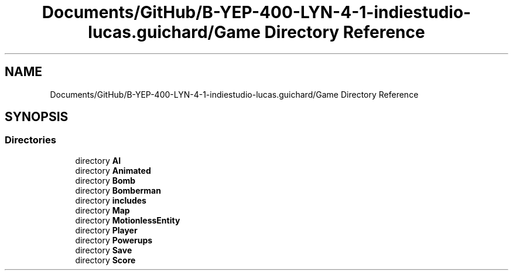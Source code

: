 .TH "Documents/GitHub/B-YEP-400-LYN-4-1-indiestudio-lucas.guichard/Game Directory Reference" 3 "Mon Jun 21 2021" "Version 2.0" "Bomberman" \" -*- nroff -*-
.ad l
.nh
.SH NAME
Documents/GitHub/B-YEP-400-LYN-4-1-indiestudio-lucas.guichard/Game Directory Reference
.SH SYNOPSIS
.br
.PP
.SS "Directories"

.in +1c
.ti -1c
.RI "directory \fBAI\fP"
.br
.ti -1c
.RI "directory \fBAnimated\fP"
.br
.ti -1c
.RI "directory \fBBomb\fP"
.br
.ti -1c
.RI "directory \fBBomberman\fP"
.br
.ti -1c
.RI "directory \fBincludes\fP"
.br
.ti -1c
.RI "directory \fBMap\fP"
.br
.ti -1c
.RI "directory \fBMotionlessEntity\fP"
.br
.ti -1c
.RI "directory \fBPlayer\fP"
.br
.ti -1c
.RI "directory \fBPowerups\fP"
.br
.ti -1c
.RI "directory \fBSave\fP"
.br
.ti -1c
.RI "directory \fBScore\fP"
.br
.in -1c
